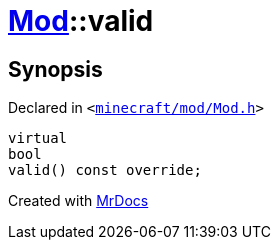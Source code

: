 [#Mod-valid]
= xref:Mod.adoc[Mod]::valid
:relfileprefix: ../
:mrdocs:


== Synopsis

Declared in `&lt;https://github.com/PrismLauncher/PrismLauncher/blob/develop/minecraft/mod/Mod.h#L85[minecraft&sol;mod&sol;Mod&period;h]&gt;`

[source,cpp,subs="verbatim,replacements,macros,-callouts"]
----
virtual
bool
valid() const override;
----



[.small]#Created with https://www.mrdocs.com[MrDocs]#
